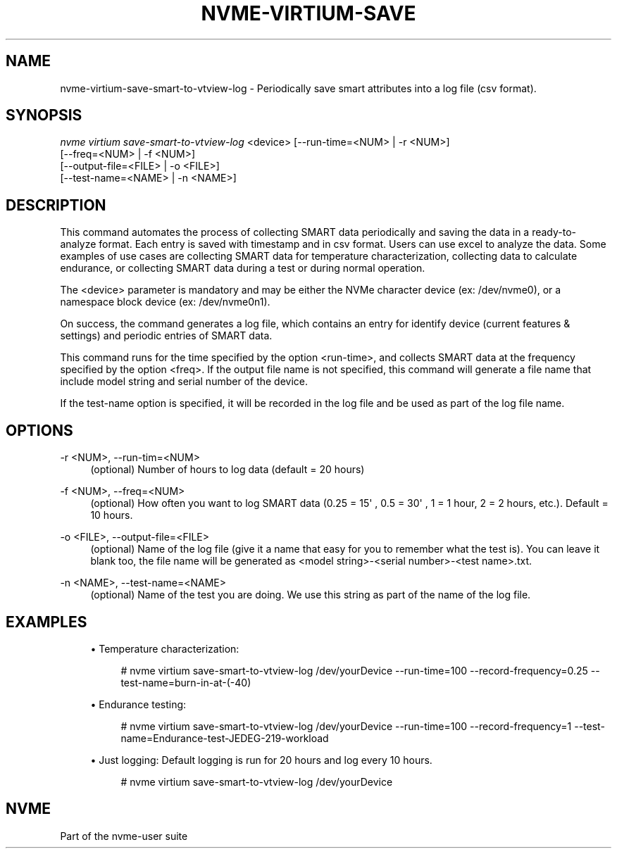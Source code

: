 '\" t
.\"     Title: nvme-virtium-save-smart-to-vtview-log
.\"    Author: [FIXME: author] [see http://www.docbook.org/tdg5/en/html/author]
.\" Generator: DocBook XSL Stylesheets vsnapshot <http://docbook.sf.net/>
.\"      Date: 03/18/2022
.\"    Manual: NVMe Manual
.\"    Source: NVMe
.\"  Language: English
.\"
.TH "NVME\-VIRTIUM\-SAVE\" "1" "03/18/2022" "NVMe" "NVMe Manual"
.\" -----------------------------------------------------------------
.\" * Define some portability stuff
.\" -----------------------------------------------------------------
.\" ~~~~~~~~~~~~~~~~~~~~~~~~~~~~~~~~~~~~~~~~~~~~~~~~~~~~~~~~~~~~~~~~~
.\" http://bugs.debian.org/507673
.\" http://lists.gnu.org/archive/html/groff/2009-02/msg00013.html
.\" ~~~~~~~~~~~~~~~~~~~~~~~~~~~~~~~~~~~~~~~~~~~~~~~~~~~~~~~~~~~~~~~~~
.ie \n(.g .ds Aq \(aq
.el       .ds Aq '
.\" -----------------------------------------------------------------
.\" * set default formatting
.\" -----------------------------------------------------------------
.\" disable hyphenation
.nh
.\" disable justification (adjust text to left margin only)
.ad l
.\" -----------------------------------------------------------------
.\" * MAIN CONTENT STARTS HERE *
.\" -----------------------------------------------------------------
.SH "NAME"
nvme-virtium-save-smart-to-vtview-log \- Periodically save smart attributes into a log file (csv format)\&.
.SH "SYNOPSIS"
.sp
.nf
\fInvme virtium save\-smart\-to\-vtview\-log\fR <device> [\-\-run\-time=<NUM> | \-r <NUM>]
                        [\-\-freq=<NUM> | \-f <NUM>]
                        [\-\-output\-file=<FILE> | \-o <FILE>]
                        [\-\-test\-name=<NAME> | \-n <NAME>]
.fi
.SH "DESCRIPTION"
.sp
This command automates the process of collecting SMART data periodically and saving the data in a ready\-to\-analyze format\&. Each entry is saved with timestamp and in csv format\&. Users can use excel to analyze the data\&. Some examples of use cases are collecting SMART data for temperature characterization, collecting data to calculate endurance, or collecting SMART data during a test or during normal operation\&.
.sp
The <device> parameter is mandatory and may be either the NVMe character device (ex: /dev/nvme0), or a namespace block device (ex: /dev/nvme0n1)\&.
.sp
On success, the command generates a log file, which contains an entry for identify device (current features & settings) and periodic entries of SMART data\&.
.sp
This command runs for the time specified by the option <run\-time>, and collects SMART data at the frequency specified by the option <freq>\&. If the output file name is not specified, this command will generate a file name that include model string and serial number of the device\&.
.sp
If the test\-name option is specified, it will be recorded in the log file and be used as part of the log file name\&.
.SH "OPTIONS"
.PP
\-r <NUM>, \-\-run\-tim=<NUM>
.RS 4
(optional) Number of hours to log data (default = 20 hours)
.RE
.PP
\-f <NUM>, \-\-freq=<NUM>
.RS 4
(optional) How often you want to log SMART data (0\&.25 = 15\*(Aq , 0\&.5 = 30\*(Aq , 1 = 1 hour, 2 = 2 hours, etc\&.)\&. Default = 10 hours\&.
.RE
.PP
\-o <FILE>, \-\-output\-file=<FILE>
.RS 4
(optional) Name of the log file (give it a name that easy for you to remember what the test is)\&. You can leave it blank too, the file name will be generated as <model string>\-<serial number>\-<test name>\&.txt\&.
.RE
.PP
\-n <NAME>, \-\-test\-name=<NAME>
.RS 4
(optional) Name of the test you are doing\&. We use this string as part of the name of the log file\&.
.RE
.SH "EXAMPLES"
.sp
.RS 4
.ie n \{\
\h'-04'\(bu\h'+03'\c
.\}
.el \{\
.sp -1
.IP \(bu 2.3
.\}
Temperature characterization:
.sp
.if n \{\
.RS 4
.\}
.nf
# nvme virtium save\-smart\-to\-vtview\-log /dev/yourDevice \-\-run\-time=100 \-\-record\-frequency=0\&.25 \-\-test\-name=burn\-in\-at\-(\-40)
.fi
.if n \{\
.RE
.\}
.RE
.sp
.RS 4
.ie n \{\
\h'-04'\(bu\h'+03'\c
.\}
.el \{\
.sp -1
.IP \(bu 2.3
.\}
Endurance testing:
.sp
.if n \{\
.RS 4
.\}
.nf
# nvme virtium save\-smart\-to\-vtview\-log /dev/yourDevice \-\-run\-time=100 \-\-record\-frequency=1 \-\-test\-name=Endurance\-test\-JEDEG\-219\-workload
.fi
.if n \{\
.RE
.\}
.RE
.sp
.RS 4
.ie n \{\
\h'-04'\(bu\h'+03'\c
.\}
.el \{\
.sp -1
.IP \(bu 2.3
.\}
Just logging: Default logging is run for 20 hours and log every 10 hours\&.
.sp
.if n \{\
.RS 4
.\}
.nf
# nvme virtium save\-smart\-to\-vtview\-log /dev/yourDevice
.fi
.if n \{\
.RE
.\}
.RE
.SH "NVME"
.sp
Part of the nvme\-user suite
